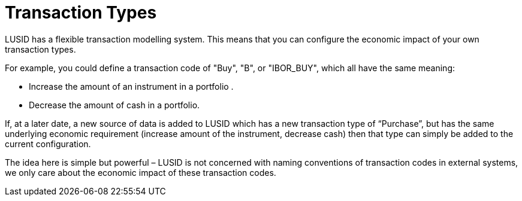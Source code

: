 = Transaction Types

LUSID has a flexible transaction modelling system.
This means that you can configure the economic impact of your own transaction types. 

For example, you could define a transaction code of "Buy", "B", or "IBOR_BUY", which all have the same meaning:

* Increase the amount of an instrument in a portfolio .
* Decrease the amount of cash in a portfolio.

If, at a later date, a new source of data is added to LUSID which has a new transaction type of “Purchase”, but has the same underlying economic requirement (increase amount of the instrument, decrease cash) then that type can simply be added to the current configuration.

The idea here is simple but powerful – LUSID is not concerned with naming conventions of transaction codes in external systems, we only care about the economic impact of these transaction codes.

